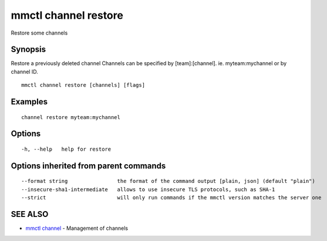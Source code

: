 .. _mmctl_channel_restore:

mmctl channel restore
---------------------

Restore some channels

Synopsis
~~~~~~~~


Restore a previously deleted channel
Channels can be specified by [team]:[channel]. ie. myteam:mychannel or by channel ID.

::

  mmctl channel restore [channels] [flags]

Examples
~~~~~~~~

::

    channel restore myteam:mychannel

Options
~~~~~~~

::

  -h, --help   help for restore

Options inherited from parent commands
~~~~~~~~~~~~~~~~~~~~~~~~~~~~~~~~~~~~~~

::

      --format string                the format of the command output [plain, json] (default "plain")
      --insecure-sha1-intermediate   allows to use insecure TLS protocols, such as SHA-1
      --strict                       will only run commands if the mmctl version matches the server one

SEE ALSO
~~~~~~~~

* `mmctl channel <mmctl_channel.rst>`_ 	 - Management of channels

